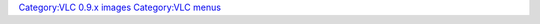 `Category:VLC 0.9.x images <Category:VLC_0.9.x_images>`__ `Category:VLC menus <Category:VLC_menus>`__
